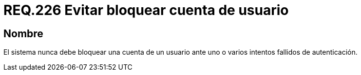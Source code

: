 :slug: rules/226/
:category: rules
:description: En el presente documento se detallan los requerimientos de seguridad relacionados a la gestión segura de autenticación de un usuario. En este caso, se recomienda que un sistema nunca bloquee la cuenta de usuario ante varios intentados fallidos de inicio de sesión.
:keywords: Sistema, Bloquear, Cuenta Usuario, Autenticación, Intentos, Seguridad.
:rules: yes

= REQ.226 Evitar bloquear cuenta de usuario

== Nombre

El sistema nunca debe bloquear una cuenta de un usuario
ante uno o varios intentos fallidos de autenticación.
